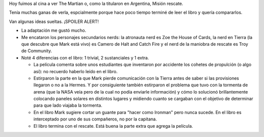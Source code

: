 .. title: Impresiones de la película The Martian
.. slug: impresiones-de-la-pelicula-the-martian
.. date: 2015-10-16 02:05:13 UTC-03:00
.. tags: The Martian, películas,draft
.. category: 
.. link: 
.. description: 
.. type: text

Hoy fuimos al cina a ver The Martian o, como la titularon en Argentina, Misión rescate.

Tenía muchas ganas de verla, espcialmente porque hace poco tiempo terminé de leer el libro
y quería compararlos.

Van algunas ideas sueltas. ¡SPOILER ALERT!

* La adaptación me gustó mucho.
* Me encataron los personajes secundarios nerds: la atronauta nerd es Zoe the House of Cards,
  la nerd en Tierra (la que descubre que Mark está vivo) es Camero de Halt and Catch Fire y el nerd de la maniobra de rescate es Troy de Community.
* Noté 4 diferencias con el libro: 1 trivial, 2 sustanciales y 1 extra.
  
  * La película comenta sobre unos estudiantes que inventaron por accidente los cohetes de propulción (o algo así): no recuerdo haberlo leído en el libro.
  * Estirparon la parte en la que Mark pierde comunicación con la Tierra antes de saber si las provisiones llegaron o no a la Hermes. Y por consiguiente también estirparon el problema que tuvo con la tormenta de arena (que la NASA veía pero de la cual no podía enviarle información) y cómo lo solucionó brillantemente colocando paneles solares en distintos lugares y midiendo cuanto se cargaban con el objetivo de determinar para que lado viajaba la tormenta.
  * En el libro Mark sugiere cortar un guante para "hacer como Ironman" pero nunca sucede. En el libro es interceptado por uno de sus compañeros, no por la capitana.
  * El libro termina con el rescate. Está buena la parte extra que agrega la película.
